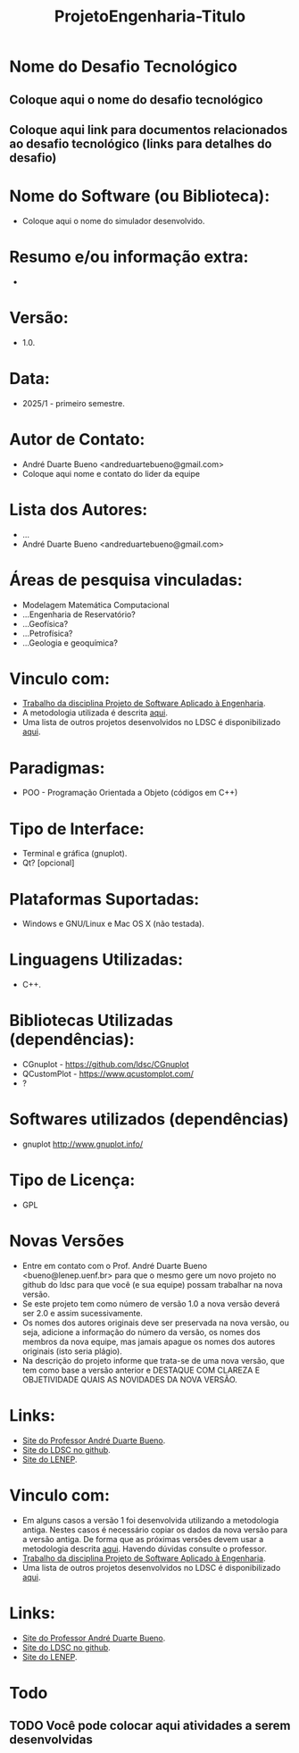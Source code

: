 #+TITLE: ProjetoEngenharia-Titulo

* Nome do Desafio Tecnológico
** Coloque aqui o nome do desafio tecnológico
** Coloque aqui link para documentos relacionados ao desafio tecnológico (links para detalhes do desafio)

* Nome do Software (ou Biblioteca):
- Coloque aqui o nome do simulador desenvolvido.

* Resumo e/ou informação extra: 
- 

* Versão: 
- 1.0.

* Data:
- 2025/1 - primeiro semestre.
  
* Autor de Contato:
- André Duarte Bueno <andreduartebueno@gmail.com>
- Coloque aqui nome e contato do lider da equipe
  
* Lista dos Autores:
- ...
- André Duarte Bueno <andreduartebueno@gmail.com>

* Áreas de pesquisa vinculadas: 
- Modelagem Matemática Computacional
- ...Engenharia de Reservatório?
- ...Geofísica?
- ...Petrofísica?
- ...Geologia e geoquímica?

* Vinculo com: 
- [[https://sites.google.com/view/professorandreduartebueno/ensino/projeto-de-software-aplicado][Trabalho da disciplina Projeto de Software Aplicado à Engenharia]].
- A metodologia utilizada é descrita [[https://github.com/ldsc/LDSC-ProjetoEngenharia-0-Metodologia-Instrucoes-Etapas][aqui]].
- Uma lista de outros projetos desenvolvidos no LDSC é disponibilizado [[https://github.com/ldsc/LDSC-ProjetoEngenharia-0-Metodologia-Instrucoes-Etapas][aqui]].

* Paradigmas: 
- POO - Programação Orientada a Objeto (códigos em C++)

* Tipo de Interface: 
- Terminal e gráfica (gnuplot).
- Qt? [opcional]

* Plataformas Suportadas: 
- Windows e GNU/Linux e Mac OS X (não testada).

* Linguagens Utilizadas: 
- C++.

* Bibliotecas Utilizadas (dependências):
- CGnuplot - https://github.com/ldsc/CGnuplot
- QCustomPlot - https://www.qcustomplot.com/
- ?
  
* Softwares utilizados (dependências)
- gnuplot http://www.gnuplot.info/

* Tipo de Licença:
- GPL
  
* Novas Versões
- Entre em contato com o Prof. André Duarte Bueno <bueno@lenep.uenf.br>
  para que o mesmo gere um novo projeto no github do ldsc para que você (e sua equipe) possam trabalhar na nova versão.
- Se este projeto tem como número de versão 1.0 a nova versão deverá ser 2.0 e assim sucessivamente.
- Os nomes dos autores originais deve ser preservada na nova versão, ou seja, adicione a informação do número da versão, os nomes dos membros da nova equipe, mas jamais apague os nomes dos autores originais (isto seria plágio).
- Na descrição do projeto informe que trata-se de uma nova versão, que tem como base a versão anterior e DESTAQUE COM CLAREZA E OBJETIVIDADE QUAIS AS NOVIDADES DA NOVA VERSÃO.
  
* Links:
- [[https://sites.google.com/view/professorandreduartebueno/][Site do Professor André Duarte Bueno]].
- [[https://github.com/ldsc][Site do LDSC no github]].
- [[https://uenf.br/cct/lenep][Site do LENEP]].
  
* Vinculo com: 
- Em alguns casos a versão 1 foi desenvolvida utilizando a metodologia antiga. Nestes casos é necessário copiar os dados da nova versão para a versão antiga. De forma que as próximas versões devem usar a metodologia descrita [[https://github.com/ldsc/LDSC-ProjetoEngenharia-0-Metodologia-Instrucoes-Etapas][aqui]].
  Havendo dúvidas consulte o professor.
- [[https://sites.google.com/view/professorandreduartebueno/ensino/projeto-de-software-aplicado][Trabalho da disciplina Projeto de Software Aplicado à Engenharia]].
- Uma lista de outros projetos desenvolvidos no LDSC é disponibilizado [[https://github.com/ldsc/LDSC-ProjetoEngenharia-0-Metodologia-Instrucoes-Etapas][aqui]].

* Links:
- [[https://sites.google.com/view/professorandreduartebueno/][Site do Professor André Duarte Bueno]].
- [[https://github.com/ldsc][Site do LDSC no github]].
- [[https://uenf.br/cct/lenep][Site do LENEP]].

* Todo
** TODO Você pode colocar aqui atividades a serem desenvolvidas
